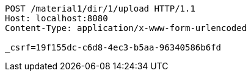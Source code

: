 [source,http,options="nowrap"]
----
POST /material1/dir/1/upload HTTP/1.1
Host: localhost:8080
Content-Type: application/x-www-form-urlencoded

_csrf=19f155dc-c6d8-4ec3-b5aa-96340586b6fd
----